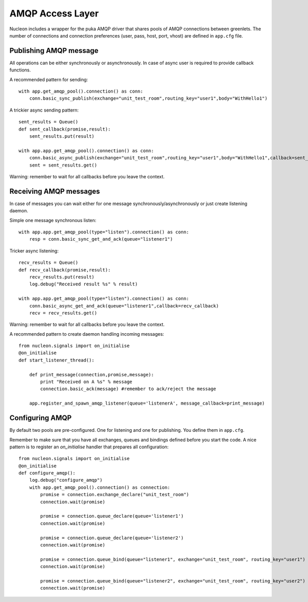 AMQP Access Layer
==========================

Nucleon includes a wrapper for the puka AMQP driver that shares pools of AMQP
connections between greenlets. The number of connections and connection preferences
(user, pass, host, port, vhost) are defined in ``app.cfg`` file.

Publishing AMQP message
-----------------------

All operations can be either synchronously or asynchronously. In case of async
user is required to provide callback functions.

A recommended pattern for sending::

    with app.get_amqp_pool().connection() as conn:
        conn.basic_sync_publish(exchange="unit_test_room",routing_key="user1",body="WithHello1")


.. class:: nucleon.amqp.connection.PukaConnection

    .. automethod:: basic_sync_publish

A trickier async sending pattern::

    sent_results = Queue()
    def sent_callback(promise,result):
        sent_results.put(result)

    with app.app.get_amqp_pool().connection() as conn:
        conn.basic_async_publish(exchange="unit_test_room",routing_key="user1",body="WithHello1",callback=sent_callback)
        sent = sent_results.get()


.. class:: nucleon.amqp.connection.PukaConnection

    .. automethod:: basic_async_publish

Warning: remember to wait for all callbacks before you leave the context.

.. class:: nucleon.framework.Application

    .. automethod:: get_amqp_pool

.. class:: nucleon.amqp.pool.DictEntryPool

    .. automethod:: connection


Receiving AMQP messages
-----------------------

In case of messages you can wait either for one message synchronously/asynchronously or just create listening daemon.

.. class:: nucleon.amqp.connection.PukaConnection

    .. automethod:: basic_async_get_and_ack

    .. automethod:: basic_sync_get_and_ack

Simple one message synchronous listen::

    with app.app.get_amqp_pool(type="listen").connection() as conn:
        resp = conn.basic_sync_get_and_ack(queue="listener1")


Tricker async listening::

    recv_results = Queue()
    def recv_callback(promise,result):
        recv_results.put(result)
        log.debug("Received result %s" % result)

    with app.app.get_amqp_pool(type="listen").connection() as conn:
        conn.basic_async_get_and_ack(queue="listener1",callback=recv_callback)
        recv = recv_results.get()

Warning: remember to wait for all callbacks before you leave the context.

A recommended pattern to create daemon handling incoming messages::

    from nucleon.signals import on_initialise
    @on_initialise
    def start_listener_thread():

        def print_message(connection,promise,message):
            print "Received on A %s" % message
            connection.basic_ack(message) #remember to ack/reject the message

        app.register_and_spawn_amqp_listener(queue='listenerA', message_callback=print_message)


Configuring AMQP
----------------

By default two pools are pre-configured. One for listening and one for publishing. You define them in ``app.cfg``.

Remember to make sure that you have all exchanges, queues and bindings defined before you start the code.
A nice pattern is to register an `on_initialise` handler that prepares all configuration::

    from nucleon.signals import on_initialise
    @on_initialise
    def configure_amqp():
        log.debug("configure_amqp")
        with app.get_amqp_pool().connection() as connection:
            promise = connection.exchange_declare("unit_test_room")
            connection.wait(promise)

            promise = connection.queue_declare(queue='listener1')
            connection.wait(promise)

            promise = connection.queue_declare(queue='listener2')
            connection.wait(promise)

            promise = connection.queue_bind(queue="listener1", exchange="unit_test_room", routing_key="user1")
            connection.wait(promise)

            promise = connection.queue_bind(queue="listener2", exchange="unit_test_room", routing_key="user2")
            connection.wait(promise)

